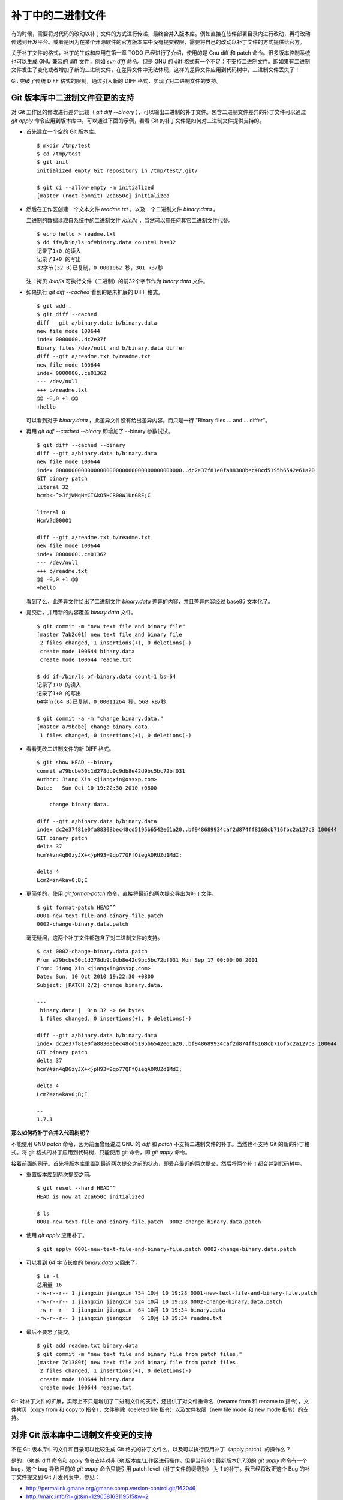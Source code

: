 补丁中的二进制文件
******************

有的时候，需要将对代码的改动以补丁文件的方式进行传递，最终合并入版本库。例如直接在软件部署目录内进行改动，再将改动传送到开发平台。或者是因为在某个开源软件的官方版本库中没有提交权限，需要将自己的改动以补丁文件的方式提供给官方。

关于补丁文件的格式，补丁的生成和应用在第一章 TODO 已经进行了介绍，使用的是 Gnu diff 和 patch 命令。很多版本控制系统也可以生成 GNU 兼容的 diff 文件，例如 `svn diff` 命令。但是 GNU 的 diff 格式有一个不足：不支持二进制文件。即如果有二进制文件发生了变化或者增加了新的二进制文件，在差异文件中无法体现，这样的差异文件应用到代码树中，二进制文件丢失了！

Git 突破了传统 DIFF 格式的限制，通过引入新的 DIFF 格式，实现了对二进制文件的支持。

Git 版本库中二进制文件变更的支持
================================

对 Git 工作区的修改进行差异比较（ `git diff --binary` ），可以输出二进制的补丁文件。包含二进制文件差异的补丁文件可以通过 `git apply` 命令应用到版本库中。可以通过下面的示例，看看 Git 的补丁文件是如何对二进制文件提供支持的。

* 首先建立一个空的 Git 版本库。

  ::

    $ mkdir /tmp/test
    $ cd /tmp/test
    $ git init
    initialized empty Git repository in /tmp/test/.git/

    $ git ci --allow-empty -m initialized
    [master (root-commit) 2ca650c] initialized

* 然后在工作区创建一个文本文件 `readme.txt` ，以及一个二进制文件 `binary.data` 。

  二进制的数据读取自系统中的二进制文件 `/bin/ls` ，当然可以用任何其它二进制文件代替。

  ::

    $ echo hello > readme.txt
    $ dd if=/bin/ls of=binary.data count=1 bs=32
    记录了1+0 的读入
    记录了1+0 的写出
    32字节(32 B)已复制，0.0001062 秒，301 kB/秒

  注：拷贝 `/bin/ls` 可执行文件（二进制）的前32个字节作为 `binary.data` 文件。

* 如果执行 `git diff --cached` 看到的是未扩展的 DIFF 格式。

  ::

    $ git add .
    $ git diff --cached
    diff --git a/binary.data b/binary.data
    new file mode 100644
    index 0000000..dc2e37f
    Binary files /dev/null and b/binary.data differ
    diff --git a/readme.txt b/readme.txt
    new file mode 100644
    index 0000000..ce01362
    --- /dev/null
    +++ b/readme.txt
    @@ -0,0 +1 @@
    +hello

  可以看到对于 `binary.data` ，此差异文件没有给出差异内容，而只是一行 "Binary files ... and ... differ"。

* 再用 `git diff --cached --binary` 即增加了 --binary 参数试试。

  ::

    $ git diff --cached --binary
    diff --git a/binary.data b/binary.data
    new file mode 100644
    index 0000000000000000000000000000000000000000..dc2e37f81e0fa88308bec48cd5195b6542e61a20
    GIT binary patch
    literal 32
    bcmb<-^>JfjWMqH=CI&kO5HCR00W1UnGBE;C

    literal 0
    HcmV?d00001

    diff --git a/readme.txt b/readme.txt
    new file mode 100644
    index 0000000..ce01362
    --- /dev/null
    +++ b/readme.txt
    @@ -0,0 +1 @@
    +hello

  看到了么，此差异文件给出了二进制文件 `binary.data` 差异的内容，并且差异内容经过 base85 文本化了。

* 提交后，并用新的内容覆盖 `binary.data` 文件。

  ::

    $ git commit -m "new text file and binary file"
    [master 7ab2d01] new text file and binary file
     2 files changed, 1 insertions(+), 0 deletions(-)
     create mode 100644 binary.data
     create mode 100644 readme.txt

    $ dd if=/bin/ls of=binary.data count=1 bs=64
    记录了1+0 的读入
    记录了1+0 的写出
    64字节(64 B)已复制，0.00011264 秒，568 kB/秒

    $ git commit -a -m "change binary.data."
    [master a79bcbe] change binary.data.
     1 files changed, 0 insertions(+), 0 deletions(-)

* 看看更改二进制文件的新 DIFF 格式。

  ::

    $ git show HEAD --binary
    commit a79bcbe50c1d278db9c9db8e42d9bc5bc72bf031
    Author: Jiang Xin <jiangxin@ossxp.com>
    Date:   Sun Oct 10 19:22:30 2010 +0800

        change binary.data.

    diff --git a/binary.data b/binary.data
    index dc2e37f81e0fa88308bec48cd5195b6542e61a20..bf948689934caf2d874ff8168cb716fbc2a127c3 100644
    GIT binary patch
    delta 37
    hcmY#zn4qBGzyJX+<}pH93=9qo77QFfQiegA0RUZd1MdI;

    delta 4
    LcmZ=zn4kav0;B;E

* 更简单的，使用 `git format-patch` 命令，直接将最近的两次提交导出为补丁文件。

  ::

    $ git format-patch HEAD^^
    0001-new-text-file-and-binary-file.patch
    0002-change-binary.data.patch


  毫无疑问，这两个补丁文件都包含了对二进制文件的支持。

  ::

    $ cat 0002-change-binary.data.patch 
    From a79bcbe50c1d278db9c9db8e42d9bc5bc72bf031 Mon Sep 17 00:00:00 2001
    From: Jiang Xin <jiangxin@ossxp.com>
    Date: Sun, 10 Oct 2010 19:22:30 +0800
    Subject: [PATCH 2/2] change binary.data.

    ---
     binary.data |  Bin 32 -> 64 bytes
     1 files changed, 0 insertions(+), 0 deletions(-)

    diff --git a/binary.data b/binary.data
    index dc2e37f81e0fa88308bec48cd5195b6542e61a20..bf948689934caf2d874ff8168cb716fbc2a127c3 100644
    GIT binary patch
    delta 37
    hcmY#zn4qBGzyJX+<}pH93=9qo77QFfQiegA0RUZd1MdI;

    delta 4
    LcmZ=zn4kav0;B;E

    -- 
    1.7.1

**那么如何将补丁合并入代码树呢？**

不能使用 GNU `patch` 命令，因为前面曾经说过 GNU 的 `diff` 和 `patch` 不支持二进制文件的补丁。当然也不支持 Git 的新的补丁格式。将 git 格式的补丁应用到代码树，只能使用 git 命令，即 `git apply` 命令。

接着前面的例子。首先将版本库重置到最近两次提交之前的状态，即丢弃最近的两次提交，然后将两个补丁都合并到代码树中。

* 重置版本库到两次提交之前。

  ::

    $ git reset --hard HEAD^^
    HEAD is now at 2ca650c initialized

    $ ls
    0001-new-text-file-and-binary-file.patch  0002-change-binary.data.patch

* 使用 `git apply` 应用补丁。

  ::

    $ git apply 0001-new-text-file-and-binary-file.patch 0002-change-binary.data.patch

* 可以看到 64 字节长度的 `binary.data` 又回来了。

  ::

    $ ls -l
    总用量 16
    -rw-r--r-- 1 jiangxin jiangxin 754 10月 10 19:28 0001-new-text-file-and-binary-file.patch
    -rw-r--r-- 1 jiangxin jiangxin 524 10月 10 19:28 0002-change-binary.data.patch
    -rw-r--r-- 1 jiangxin jiangxin  64 10月 10 19:34 binary.data
    -rw-r--r-- 1 jiangxin jiangxin   6 10月 10 19:34 readme.txt

* 最后不要忘了提交。

  ::

    $ git add readme.txt binary.data
    $ git commit -m "new text file and binary file from patch files."
    [master 7c1389f] new text file and binary file from patch files.
     2 files changed, 1 insertions(+), 0 deletions(-)
     create mode 100644 binary.data
     create mode 100644 readme.txt

Git 对补丁文件的扩展，实际上不只是增加了二进制文件的支持，还提供了对文件重命名（rename from 和 rename to 指令），文件拷贝（copy from 和 copy to 指令），文件删除（deleted file 指令）以及文件权限（new file mode 和 new mode 指令）的支持。

对非 Git 版本库中二进制文件变更的支持
=====================================

不在 Git 版本库中的文件和目录可以比较生成 Git 格式的补丁文件么，以及可以执行应用补丁（apply patch）的操作么？

是的，Git 的 diff 命令和 apply 命令支持对非 Git 版本库/工作区进行操作。但是当前 Git 最新版本(1.7.3)的 `git apply` 命令有一个 bug，这个 bug 导致目前的 `git apply` 命令只能引用 patch level（补丁文件前缀级别） 为 1 的补丁。我已经将改正这个 Bug 的补丁文件提交到 Git 开发列表中，参见：

* http://permalink.gmane.org/gmane.comp.version-control.git/162046
* http://marc.info/?l=git&m=129058163119515&w=2

下面的示例演示一下如何对非 Git 版本库使用 `git diff` 和 `git patch` 命令。首先准备两个目录，一个为 hello-1.0 目录，在其中创建一个文本文件以及一个二进制文件。

::

  $ mkdir hello-1.0
  $ echo hello > hello-1.0/readme.txt
  $ dd if=/bin/ls of=hello-1.0/binary.dat count=1 bs=32
  记录了1+0 的读入
  记录了1+0 的写出
  32字节(32 B)已复制，0.0001026 秒，312 kB/秒

另外一个 hello-2.0 目录，其中的文本文件和二进制文件都有所更改。

::

  $ mkdir hello-2.0
  $ printf "hello\nworld\n" > hello-2.0/readme.txt
  $ dd if=/bin/ls of=hello-2.0/binary.dat count=1 bs=64
  记录了1+0 的读入
  记录了1+0 的写出
  64字节(64 B)已复制，0.0001022 秒，626 kB/秒

然后执行 `git diff` 命令。命令中的 `--no-index` 参数对于不在版本库中的目录/文件进行比较时可以省略。其中还用了 `--no-prefix` 参数，这样就可以生成前缀级别（patch level）为 1 的补丁文件。

::

  $ git diff --no-index --binary --no-prefix hello-1.0 hello-2.0 > patch.txt
  $ cat patch.txt
  diff --git hello-1.0/binary.dat hello-2.0/binary.dat
  index dc2e37f81e0fa88308bec48cd5195b6542e61a20..bf948689934caf2d874ff8168cb716fbc2a127c3 100644
  GIT binary patch
  delta 37
  hcmY#zn4qBGzyJX+<}pH93=9qo77QFfQiegA0RUZd1MdI;

  delta 4
  LcmZ=zn4kav0;B;E

  diff --git hello-1.0/readme.txt hello-2.0/readme.txt
  index ce01362..94954ab 100644
  --- hello-1.0/readme.txt
  +++ hello-2.0/readme.txt
  @@ -1 +1,2 @@
   hello
  +world

进入到 hello-1.0 目录，执行 `git apply` 应用补丁，即使 hello-1.0 不是一个 Git 库。

::

  $ cd hello-1.0
  $ git apply ../patch.txt

会惊喜的发现 hello-1.0 应用补丁后，已经变得和 hello-2.0 一样了。

::

  $ git diff --stat . ../hello-2.0

命令 `git apply` 也支持反向应用补丁。反向应用补丁后，hello-1.0 中文件被还原，和 hello-2.0 比较又可以看到差异了。

::

  $ git apply -R ../patch.txt
  $ git diff --stat . ../hello-2.0
   {. => ../hello-2.0}/binary.dat |  Bin 32 -> 64 bytes
   {. => ../hello-2.0}/readme.txt |    1 +
   2 files changed, 1 insertions(+), 0 deletions(-)


其它工具对 Git 扩展补丁文件的支持
=================================

Git 对二进制提供支持的扩展的补丁文件格式，已经称为补丁文件格式的新标准被其它一些应用软件所接受。例如 Mercual/Hg 就提供了对 Git 扩展补丁格式的支持。

* 为 `hg diff` 命令增加 `--git` 参数，实现 Git 扩展 diff 格式输出。

  ::

    $ hg diff --git

* Hg 的 MQ 插件提供对 Git 补丁的支持。

  ::

    $ cat .hg/patches/1.diff 
    # HG changeset patch
    # User Jiang Xin <worldhello.net AT gmail DOT com>
    # Date 1286711219 -28800
    # Node ID ba66b7bca4baec41a7d29c5cae6bea6d868e2c4b
    # Parent  0b44094c755e181446c65c16a8b602034e65efd7
    new data

    diff --git a/binary.data b/binary.data
    new file mode 100644
    index 0000000000000000000000000000000000000000..dc2e37f81e0fa88308bec48cd5195b6542e61a20
    GIT binary patch
    literal 32
    bc$}+u^>JfjWMqH=CI&kO5HCR00n7&gGBE;C

